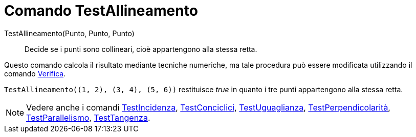 = Comando TestAllineamento
:page-en: commands/AreCollinear
ifdef::env-github[:imagesdir: /it/modules/ROOT/assets/images]

TestAllineamento(Punto, Punto, Punto)::
  Decide se i punti sono collineari, cioè appartengono alla stessa retta.

Questo comando calcola il risultato mediante tecniche numeriche, ma tale procedura può essere modificata utilizzando il
comando xref:/commands/Verifica.adoc[Verifica].

[EXAMPLE]
====

`++TestAllineamento((1, 2), (3, 4), (5, 6))++` restituisce _true_ in quanto i tre punti appartengono alla stessa retta.

====

[NOTE]
====

Vedere anche i comandi xref:/commands/TestIncidenza.adoc[TestIncidenza],
xref:/commands/TestConciclici.adoc[TestConciclici], xref:/commands/TestUguaglianza.adoc[TestUguaglianza],
xref:/commands/TestPerpendicolarità.adoc[TestPerpendicolarità], xref:/commands/TestParallelismo.adoc[TestParallelismo],
xref:/commands/TestTangenza.adoc[TestTangenza].

====
